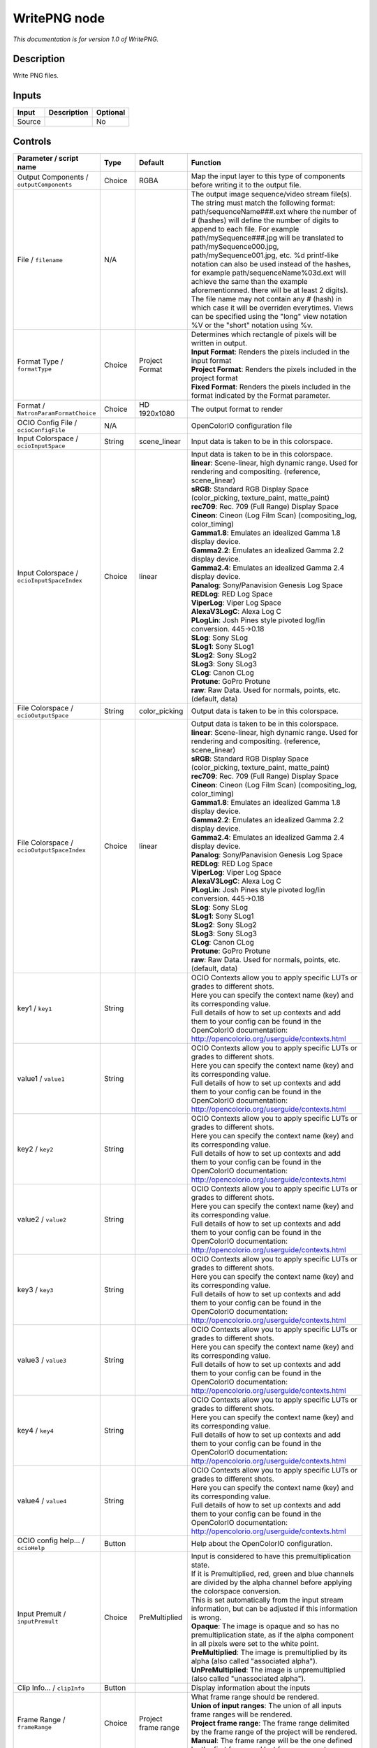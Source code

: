 .. _fr.inria.openfx.WritePNG:

WritePNG node
=============

|pluginIcon| 

*This documentation is for version 1.0 of WritePNG.*

Description
-----------

Write PNG files.

Inputs
------

+----------+---------------+------------+
| Input    | Description   | Optional   |
+==========+===============+============+
| Source   |               | No         |
+----------+---------------+------------+

Controls
--------

.. tabularcolumns:: |>{\raggedright}p{0.2\columnwidth}|>{\raggedright}p{0.06\columnwidth}|>{\raggedright}p{0.07\columnwidth}|p{0.63\columnwidth}|

.. cssclass:: longtable

+----------------------------------------------+-----------+-----------------------+-------------------------------------------------------------------------------------------------------------------------------------------------------------------------------------------------------------------------------------------------------------------------------------------------------------------------------------------------------------------------------------------------------------------------------------------------------------------------------------------------------------------------------------------------------------------------------------------------------------------------------------------------------------------------------------------------------------------+
| Parameter / script name                      | Type      | Default               | Function                                                                                                                                                                                                                                                                                                                                                                                                                                                                                                                                                                                                                                                                                                          |
+==============================================+===========+=======================+===================================================================================================================================================================================================================================================================================================================================================================================================================================================================================================================================================================================================================================================================================================================+
| Output Components / ``outputComponents``     | Choice    | RGBA                  | Map the input layer to this type of components before writing it to the output file.                                                                                                                                                                                                                                                                                                                                                                                                                                                                                                                                                                                                                              |
+----------------------------------------------+-----------+-----------------------+-------------------------------------------------------------------------------------------------------------------------------------------------------------------------------------------------------------------------------------------------------------------------------------------------------------------------------------------------------------------------------------------------------------------------------------------------------------------------------------------------------------------------------------------------------------------------------------------------------------------------------------------------------------------------------------------------------------------+
| File / ``filename``                          | N/A       |                       | The output image sequence/video stream file(s). The string must match the following format: path/sequenceName###.ext where the number of # (hashes) will define the number of digits to append to each file. For example path/mySequence###.jpg will be translated to path/mySequence000.jpg, path/mySequence001.jpg, etc. %d printf-like notation can also be used instead of the hashes, for example path/sequenceName%03d.ext will achieve the same than the example aforementionned. there will be at least 2 digits). The file name may not contain any # (hash) in which case it will be overriden everytimes. Views can be specified using the "long" view notation %V or the "short" notation using %v.   |
+----------------------------------------------+-----------+-----------------------+-------------------------------------------------------------------------------------------------------------------------------------------------------------------------------------------------------------------------------------------------------------------------------------------------------------------------------------------------------------------------------------------------------------------------------------------------------------------------------------------------------------------------------------------------------------------------------------------------------------------------------------------------------------------------------------------------------------------+
| Format Type / ``formatType``                 | Choice    | Project Format        | | Determines which rectangle of pixels will be written in output.                                                                                                                                                                                                                                                                                                                                                                                                                                                                                                                                                                                                                                                 |
|                                              |           |                       | | **Input Format**: Renders the pixels included in the input format                                                                                                                                                                                                                                                                                                                                                                                                                                                                                                                                                                                                                                               |
|                                              |           |                       | | **Project Format**: Renders the pixels included in the project format                                                                                                                                                                                                                                                                                                                                                                                                                                                                                                                                                                                                                                           |
|                                              |           |                       | | **Fixed Format**: Renders the pixels included in the format indicated by the Format parameter.                                                                                                                                                                                                                                                                                                                                                                                                                                                                                                                                                                                                                  |
+----------------------------------------------+-----------+-----------------------+-------------------------------------------------------------------------------------------------------------------------------------------------------------------------------------------------------------------------------------------------------------------------------------------------------------------------------------------------------------------------------------------------------------------------------------------------------------------------------------------------------------------------------------------------------------------------------------------------------------------------------------------------------------------------------------------------------------------+
| Format / ``NatronParamFormatChoice``         | Choice    | HD 1920x1080          | The output format to render                                                                                                                                                                                                                                                                                                                                                                                                                                                                                                                                                                                                                                                                                       |
+----------------------------------------------+-----------+-----------------------+-------------------------------------------------------------------------------------------------------------------------------------------------------------------------------------------------------------------------------------------------------------------------------------------------------------------------------------------------------------------------------------------------------------------------------------------------------------------------------------------------------------------------------------------------------------------------------------------------------------------------------------------------------------------------------------------------------------------+
| OCIO Config File / ``ocioConfigFile``        | N/A       |                       | OpenColorIO configuration file                                                                                                                                                                                                                                                                                                                                                                                                                                                                                                                                                                                                                                                                                    |
+----------------------------------------------+-----------+-----------------------+-------------------------------------------------------------------------------------------------------------------------------------------------------------------------------------------------------------------------------------------------------------------------------------------------------------------------------------------------------------------------------------------------------------------------------------------------------------------------------------------------------------------------------------------------------------------------------------------------------------------------------------------------------------------------------------------------------------------+
| Input Colorspace / ``ocioInputSpace``        | String    | scene\_linear         | Input data is taken to be in this colorspace.                                                                                                                                                                                                                                                                                                                                                                                                                                                                                                                                                                                                                                                                     |
+----------------------------------------------+-----------+-----------------------+-------------------------------------------------------------------------------------------------------------------------------------------------------------------------------------------------------------------------------------------------------------------------------------------------------------------------------------------------------------------------------------------------------------------------------------------------------------------------------------------------------------------------------------------------------------------------------------------------------------------------------------------------------------------------------------------------------------------+
| Input Colorspace / ``ocioInputSpaceIndex``   | Choice    | linear                | | Input data is taken to be in this colorspace.                                                                                                                                                                                                                                                                                                                                                                                                                                                                                                                                                                                                                                                                   |
|                                              |           |                       | | **linear**: Scene-linear, high dynamic range. Used for rendering and compositing. (reference, scene\_linear)                                                                                                                                                                                                                                                                                                                                                                                                                                                                                                                                                                                                    |
|                                              |           |                       | | **sRGB**: Standard RGB Display Space (color\_picking, texture\_paint, matte\_paint)                                                                                                                                                                                                                                                                                                                                                                                                                                                                                                                                                                                                                             |
|                                              |           |                       | | **rec709**: Rec. 709 (Full Range) Display Space                                                                                                                                                                                                                                                                                                                                                                                                                                                                                                                                                                                                                                                                 |
|                                              |           |                       | | **Cineon**: Cineon (Log Film Scan) (compositing\_log, color\_timing)                                                                                                                                                                                                                                                                                                                                                                                                                                                                                                                                                                                                                                            |
|                                              |           |                       | | **Gamma1.8**: Emulates an idealized Gamma 1.8 display device.                                                                                                                                                                                                                                                                                                                                                                                                                                                                                                                                                                                                                                                   |
|                                              |           |                       | | **Gamma2.2**: Emulates an idealized Gamma 2.2 display device.                                                                                                                                                                                                                                                                                                                                                                                                                                                                                                                                                                                                                                                   |
|                                              |           |                       | | **Gamma2.4**: Emulates an idealized Gamma 2.4 display device.                                                                                                                                                                                                                                                                                                                                                                                                                                                                                                                                                                                                                                                   |
|                                              |           |                       | | **Panalog**: Sony/Panavision Genesis Log Space                                                                                                                                                                                                                                                                                                                                                                                                                                                                                                                                                                                                                                                                  |
|                                              |           |                       | | **REDLog**: RED Log Space                                                                                                                                                                                                                                                                                                                                                                                                                                                                                                                                                                                                                                                                                       |
|                                              |           |                       | | **ViperLog**: Viper Log Space                                                                                                                                                                                                                                                                                                                                                                                                                                                                                                                                                                                                                                                                                   |
|                                              |           |                       | | **AlexaV3LogC**: Alexa Log C                                                                                                                                                                                                                                                                                                                                                                                                                                                                                                                                                                                                                                                                                    |
|                                              |           |                       | | **PLogLin**: Josh Pines style pivoted log/lin conversion. 445->0.18                                                                                                                                                                                                                                                                                                                                                                                                                                                                                                                                                                                                                                             |
|                                              |           |                       | | **SLog**: Sony SLog                                                                                                                                                                                                                                                                                                                                                                                                                                                                                                                                                                                                                                                                                             |
|                                              |           |                       | | **SLog1**: Sony SLog1                                                                                                                                                                                                                                                                                                                                                                                                                                                                                                                                                                                                                                                                                           |
|                                              |           |                       | | **SLog2**: Sony SLog2                                                                                                                                                                                                                                                                                                                                                                                                                                                                                                                                                                                                                                                                                           |
|                                              |           |                       | | **SLog3**: Sony SLog3                                                                                                                                                                                                                                                                                                                                                                                                                                                                                                                                                                                                                                                                                           |
|                                              |           |                       | | **CLog**: Canon CLog                                                                                                                                                                                                                                                                                                                                                                                                                                                                                                                                                                                                                                                                                            |
|                                              |           |                       | | **Protune**: GoPro Protune                                                                                                                                                                                                                                                                                                                                                                                                                                                                                                                                                                                                                                                                                      |
|                                              |           |                       | | **raw**: Raw Data. Used for normals, points, etc. (default, data)                                                                                                                                                                                                                                                                                                                                                                                                                                                                                                                                                                                                                                               |
+----------------------------------------------+-----------+-----------------------+-------------------------------------------------------------------------------------------------------------------------------------------------------------------------------------------------------------------------------------------------------------------------------------------------------------------------------------------------------------------------------------------------------------------------------------------------------------------------------------------------------------------------------------------------------------------------------------------------------------------------------------------------------------------------------------------------------------------+
| File Colorspace / ``ocioOutputSpace``        | String    | color\_picking        | Output data is taken to be in this colorspace.                                                                                                                                                                                                                                                                                                                                                                                                                                                                                                                                                                                                                                                                    |
+----------------------------------------------+-----------+-----------------------+-------------------------------------------------------------------------------------------------------------------------------------------------------------------------------------------------------------------------------------------------------------------------------------------------------------------------------------------------------------------------------------------------------------------------------------------------------------------------------------------------------------------------------------------------------------------------------------------------------------------------------------------------------------------------------------------------------------------+
| File Colorspace / ``ocioOutputSpaceIndex``   | Choice    | linear                | | Output data is taken to be in this colorspace.                                                                                                                                                                                                                                                                                                                                                                                                                                                                                                                                                                                                                                                                  |
|                                              |           |                       | | **linear**: Scene-linear, high dynamic range. Used for rendering and compositing. (reference, scene\_linear)                                                                                                                                                                                                                                                                                                                                                                                                                                                                                                                                                                                                    |
|                                              |           |                       | | **sRGB**: Standard RGB Display Space (color\_picking, texture\_paint, matte\_paint)                                                                                                                                                                                                                                                                                                                                                                                                                                                                                                                                                                                                                             |
|                                              |           |                       | | **rec709**: Rec. 709 (Full Range) Display Space                                                                                                                                                                                                                                                                                                                                                                                                                                                                                                                                                                                                                                                                 |
|                                              |           |                       | | **Cineon**: Cineon (Log Film Scan) (compositing\_log, color\_timing)                                                                                                                                                                                                                                                                                                                                                                                                                                                                                                                                                                                                                                            |
|                                              |           |                       | | **Gamma1.8**: Emulates an idealized Gamma 1.8 display device.                                                                                                                                                                                                                                                                                                                                                                                                                                                                                                                                                                                                                                                   |
|                                              |           |                       | | **Gamma2.2**: Emulates an idealized Gamma 2.2 display device.                                                                                                                                                                                                                                                                                                                                                                                                                                                                                                                                                                                                                                                   |
|                                              |           |                       | | **Gamma2.4**: Emulates an idealized Gamma 2.4 display device.                                                                                                                                                                                                                                                                                                                                                                                                                                                                                                                                                                                                                                                   |
|                                              |           |                       | | **Panalog**: Sony/Panavision Genesis Log Space                                                                                                                                                                                                                                                                                                                                                                                                                                                                                                                                                                                                                                                                  |
|                                              |           |                       | | **REDLog**: RED Log Space                                                                                                                                                                                                                                                                                                                                                                                                                                                                                                                                                                                                                                                                                       |
|                                              |           |                       | | **ViperLog**: Viper Log Space                                                                                                                                                                                                                                                                                                                                                                                                                                                                                                                                                                                                                                                                                   |
|                                              |           |                       | | **AlexaV3LogC**: Alexa Log C                                                                                                                                                                                                                                                                                                                                                                                                                                                                                                                                                                                                                                                                                    |
|                                              |           |                       | | **PLogLin**: Josh Pines style pivoted log/lin conversion. 445->0.18                                                                                                                                                                                                                                                                                                                                                                                                                                                                                                                                                                                                                                             |
|                                              |           |                       | | **SLog**: Sony SLog                                                                                                                                                                                                                                                                                                                                                                                                                                                                                                                                                                                                                                                                                             |
|                                              |           |                       | | **SLog1**: Sony SLog1                                                                                                                                                                                                                                                                                                                                                                                                                                                                                                                                                                                                                                                                                           |
|                                              |           |                       | | **SLog2**: Sony SLog2                                                                                                                                                                                                                                                                                                                                                                                                                                                                                                                                                                                                                                                                                           |
|                                              |           |                       | | **SLog3**: Sony SLog3                                                                                                                                                                                                                                                                                                                                                                                                                                                                                                                                                                                                                                                                                           |
|                                              |           |                       | | **CLog**: Canon CLog                                                                                                                                                                                                                                                                                                                                                                                                                                                                                                                                                                                                                                                                                            |
|                                              |           |                       | | **Protune**: GoPro Protune                                                                                                                                                                                                                                                                                                                                                                                                                                                                                                                                                                                                                                                                                      |
|                                              |           |                       | | **raw**: Raw Data. Used for normals, points, etc. (default, data)                                                                                                                                                                                                                                                                                                                                                                                                                                                                                                                                                                                                                                               |
+----------------------------------------------+-----------+-----------------------+-------------------------------------------------------------------------------------------------------------------------------------------------------------------------------------------------------------------------------------------------------------------------------------------------------------------------------------------------------------------------------------------------------------------------------------------------------------------------------------------------------------------------------------------------------------------------------------------------------------------------------------------------------------------------------------------------------------------+
| key1 / ``key1``                              | String    |                       | | OCIO Contexts allow you to apply specific LUTs or grades to different shots.                                                                                                                                                                                                                                                                                                                                                                                                                                                                                                                                                                                                                                    |
|                                              |           |                       | | Here you can specify the context name (key) and its corresponding value.                                                                                                                                                                                                                                                                                                                                                                                                                                                                                                                                                                                                                                        |
|                                              |           |                       | | Full details of how to set up contexts and add them to your config can be found in the OpenColorIO documentation:                                                                                                                                                                                                                                                                                                                                                                                                                                                                                                                                                                                               |
|                                              |           |                       | | http://opencolorio.org/userguide/contexts.html                                                                                                                                                                                                                                                                                                                                                                                                                                                                                                                                                                                                                                                                  |
+----------------------------------------------+-----------+-----------------------+-------------------------------------------------------------------------------------------------------------------------------------------------------------------------------------------------------------------------------------------------------------------------------------------------------------------------------------------------------------------------------------------------------------------------------------------------------------------------------------------------------------------------------------------------------------------------------------------------------------------------------------------------------------------------------------------------------------------+
| value1 / ``value1``                          | String    |                       | | OCIO Contexts allow you to apply specific LUTs or grades to different shots.                                                                                                                                                                                                                                                                                                                                                                                                                                                                                                                                                                                                                                    |
|                                              |           |                       | | Here you can specify the context name (key) and its corresponding value.                                                                                                                                                                                                                                                                                                                                                                                                                                                                                                                                                                                                                                        |
|                                              |           |                       | | Full details of how to set up contexts and add them to your config can be found in the OpenColorIO documentation:                                                                                                                                                                                                                                                                                                                                                                                                                                                                                                                                                                                               |
|                                              |           |                       | | http://opencolorio.org/userguide/contexts.html                                                                                                                                                                                                                                                                                                                                                                                                                                                                                                                                                                                                                                                                  |
+----------------------------------------------+-----------+-----------------------+-------------------------------------------------------------------------------------------------------------------------------------------------------------------------------------------------------------------------------------------------------------------------------------------------------------------------------------------------------------------------------------------------------------------------------------------------------------------------------------------------------------------------------------------------------------------------------------------------------------------------------------------------------------------------------------------------------------------+
| key2 / ``key2``                              | String    |                       | | OCIO Contexts allow you to apply specific LUTs or grades to different shots.                                                                                                                                                                                                                                                                                                                                                                                                                                                                                                                                                                                                                                    |
|                                              |           |                       | | Here you can specify the context name (key) and its corresponding value.                                                                                                                                                                                                                                                                                                                                                                                                                                                                                                                                                                                                                                        |
|                                              |           |                       | | Full details of how to set up contexts and add them to your config can be found in the OpenColorIO documentation:                                                                                                                                                                                                                                                                                                                                                                                                                                                                                                                                                                                               |
|                                              |           |                       | | http://opencolorio.org/userguide/contexts.html                                                                                                                                                                                                                                                                                                                                                                                                                                                                                                                                                                                                                                                                  |
+----------------------------------------------+-----------+-----------------------+-------------------------------------------------------------------------------------------------------------------------------------------------------------------------------------------------------------------------------------------------------------------------------------------------------------------------------------------------------------------------------------------------------------------------------------------------------------------------------------------------------------------------------------------------------------------------------------------------------------------------------------------------------------------------------------------------------------------+
| value2 / ``value2``                          | String    |                       | | OCIO Contexts allow you to apply specific LUTs or grades to different shots.                                                                                                                                                                                                                                                                                                                                                                                                                                                                                                                                                                                                                                    |
|                                              |           |                       | | Here you can specify the context name (key) and its corresponding value.                                                                                                                                                                                                                                                                                                                                                                                                                                                                                                                                                                                                                                        |
|                                              |           |                       | | Full details of how to set up contexts and add them to your config can be found in the OpenColorIO documentation:                                                                                                                                                                                                                                                                                                                                                                                                                                                                                                                                                                                               |
|                                              |           |                       | | http://opencolorio.org/userguide/contexts.html                                                                                                                                                                                                                                                                                                                                                                                                                                                                                                                                                                                                                                                                  |
+----------------------------------------------+-----------+-----------------------+-------------------------------------------------------------------------------------------------------------------------------------------------------------------------------------------------------------------------------------------------------------------------------------------------------------------------------------------------------------------------------------------------------------------------------------------------------------------------------------------------------------------------------------------------------------------------------------------------------------------------------------------------------------------------------------------------------------------+
| key3 / ``key3``                              | String    |                       | | OCIO Contexts allow you to apply specific LUTs or grades to different shots.                                                                                                                                                                                                                                                                                                                                                                                                                                                                                                                                                                                                                                    |
|                                              |           |                       | | Here you can specify the context name (key) and its corresponding value.                                                                                                                                                                                                                                                                                                                                                                                                                                                                                                                                                                                                                                        |
|                                              |           |                       | | Full details of how to set up contexts and add them to your config can be found in the OpenColorIO documentation:                                                                                                                                                                                                                                                                                                                                                                                                                                                                                                                                                                                               |
|                                              |           |                       | | http://opencolorio.org/userguide/contexts.html                                                                                                                                                                                                                                                                                                                                                                                                                                                                                                                                                                                                                                                                  |
+----------------------------------------------+-----------+-----------------------+-------------------------------------------------------------------------------------------------------------------------------------------------------------------------------------------------------------------------------------------------------------------------------------------------------------------------------------------------------------------------------------------------------------------------------------------------------------------------------------------------------------------------------------------------------------------------------------------------------------------------------------------------------------------------------------------------------------------+
| value3 / ``value3``                          | String    |                       | | OCIO Contexts allow you to apply specific LUTs or grades to different shots.                                                                                                                                                                                                                                                                                                                                                                                                                                                                                                                                                                                                                                    |
|                                              |           |                       | | Here you can specify the context name (key) and its corresponding value.                                                                                                                                                                                                                                                                                                                                                                                                                                                                                                                                                                                                                                        |
|                                              |           |                       | | Full details of how to set up contexts and add them to your config can be found in the OpenColorIO documentation:                                                                                                                                                                                                                                                                                                                                                                                                                                                                                                                                                                                               |
|                                              |           |                       | | http://opencolorio.org/userguide/contexts.html                                                                                                                                                                                                                                                                                                                                                                                                                                                                                                                                                                                                                                                                  |
+----------------------------------------------+-----------+-----------------------+-------------------------------------------------------------------------------------------------------------------------------------------------------------------------------------------------------------------------------------------------------------------------------------------------------------------------------------------------------------------------------------------------------------------------------------------------------------------------------------------------------------------------------------------------------------------------------------------------------------------------------------------------------------------------------------------------------------------+
| key4 / ``key4``                              | String    |                       | | OCIO Contexts allow you to apply specific LUTs or grades to different shots.                                                                                                                                                                                                                                                                                                                                                                                                                                                                                                                                                                                                                                    |
|                                              |           |                       | | Here you can specify the context name (key) and its corresponding value.                                                                                                                                                                                                                                                                                                                                                                                                                                                                                                                                                                                                                                        |
|                                              |           |                       | | Full details of how to set up contexts and add them to your config can be found in the OpenColorIO documentation:                                                                                                                                                                                                                                                                                                                                                                                                                                                                                                                                                                                               |
|                                              |           |                       | | http://opencolorio.org/userguide/contexts.html                                                                                                                                                                                                                                                                                                                                                                                                                                                                                                                                                                                                                                                                  |
+----------------------------------------------+-----------+-----------------------+-------------------------------------------------------------------------------------------------------------------------------------------------------------------------------------------------------------------------------------------------------------------------------------------------------------------------------------------------------------------------------------------------------------------------------------------------------------------------------------------------------------------------------------------------------------------------------------------------------------------------------------------------------------------------------------------------------------------+
| value4 / ``value4``                          | String    |                       | | OCIO Contexts allow you to apply specific LUTs or grades to different shots.                                                                                                                                                                                                                                                                                                                                                                                                                                                                                                                                                                                                                                    |
|                                              |           |                       | | Here you can specify the context name (key) and its corresponding value.                                                                                                                                                                                                                                                                                                                                                                                                                                                                                                                                                                                                                                        |
|                                              |           |                       | | Full details of how to set up contexts and add them to your config can be found in the OpenColorIO documentation:                                                                                                                                                                                                                                                                                                                                                                                                                                                                                                                                                                                               |
|                                              |           |                       | | http://opencolorio.org/userguide/contexts.html                                                                                                                                                                                                                                                                                                                                                                                                                                                                                                                                                                                                                                                                  |
+----------------------------------------------+-----------+-----------------------+-------------------------------------------------------------------------------------------------------------------------------------------------------------------------------------------------------------------------------------------------------------------------------------------------------------------------------------------------------------------------------------------------------------------------------------------------------------------------------------------------------------------------------------------------------------------------------------------------------------------------------------------------------------------------------------------------------------------+
| OCIO config help... / ``ocioHelp``           | Button    |                       | Help about the OpenColorIO configuration.                                                                                                                                                                                                                                                                                                                                                                                                                                                                                                                                                                                                                                                                         |
+----------------------------------------------+-----------+-----------------------+-------------------------------------------------------------------------------------------------------------------------------------------------------------------------------------------------------------------------------------------------------------------------------------------------------------------------------------------------------------------------------------------------------------------------------------------------------------------------------------------------------------------------------------------------------------------------------------------------------------------------------------------------------------------------------------------------------------------+
| Input Premult / ``inputPremult``             | Choice    | PreMultiplied         | | Input is considered to have this premultiplication state.                                                                                                                                                                                                                                                                                                                                                                                                                                                                                                                                                                                                                                                       |
|                                              |           |                       | | If it is Premultiplied, red, green and blue channels are divided by the alpha channel before applying the colorspace conversion.                                                                                                                                                                                                                                                                                                                                                                                                                                                                                                                                                                                |
|                                              |           |                       | | This is set automatically from the input stream information, but can be adjusted if this information is wrong.                                                                                                                                                                                                                                                                                                                                                                                                                                                                                                                                                                                                  |
|                                              |           |                       | | **Opaque**: The image is opaque and so has no premultiplication state, as if the alpha component in all pixels were set to the white point.                                                                                                                                                                                                                                                                                                                                                                                                                                                                                                                                                                     |
|                                              |           |                       | | **PreMultiplied**: The image is premultiplied by its alpha (also called "associated alpha").                                                                                                                                                                                                                                                                                                                                                                                                                                                                                                                                                                                                                    |
|                                              |           |                       | | **UnPreMultiplied**: The image is unpremultiplied (also called "unassociated alpha").                                                                                                                                                                                                                                                                                                                                                                                                                                                                                                                                                                                                                           |
+----------------------------------------------+-----------+-----------------------+-------------------------------------------------------------------------------------------------------------------------------------------------------------------------------------------------------------------------------------------------------------------------------------------------------------------------------------------------------------------------------------------------------------------------------------------------------------------------------------------------------------------------------------------------------------------------------------------------------------------------------------------------------------------------------------------------------------------+
| Clip Info... / ``clipInfo``                  | Button    |                       | Display information about the inputs                                                                                                                                                                                                                                                                                                                                                                                                                                                                                                                                                                                                                                                                              |
+----------------------------------------------+-----------+-----------------------+-------------------------------------------------------------------------------------------------------------------------------------------------------------------------------------------------------------------------------------------------------------------------------------------------------------------------------------------------------------------------------------------------------------------------------------------------------------------------------------------------------------------------------------------------------------------------------------------------------------------------------------------------------------------------------------------------------------------+
| Frame Range / ``frameRange``                 | Choice    | Project frame range   | | What frame range should be rendered.                                                                                                                                                                                                                                                                                                                                                                                                                                                                                                                                                                                                                                                                            |
|                                              |           |                       | | **Union of input ranges**: The union of all inputs frame ranges will be rendered.                                                                                                                                                                                                                                                                                                                                                                                                                                                                                                                                                                                                                               |
|                                              |           |                       | | **Project frame range**: The frame range delimited by the frame range of the project will be rendered.                                                                                                                                                                                                                                                                                                                                                                                                                                                                                                                                                                                                          |
|                                              |           |                       | | **Manual**: The frame range will be the one defined by the first frame and last frame parameters.                                                                                                                                                                                                                                                                                                                                                                                                                                                                                                                                                                                                               |
+----------------------------------------------+-----------+-----------------------+-------------------------------------------------------------------------------------------------------------------------------------------------------------------------------------------------------------------------------------------------------------------------------------------------------------------------------------------------------------------------------------------------------------------------------------------------------------------------------------------------------------------------------------------------------------------------------------------------------------------------------------------------------------------------------------------------------------------+
| First Frame / ``firstFrame``                 | Integer   | 0                     |                                                                                                                                                                                                                                                                                                                                                                                                                                                                                                                                                                                                                                                                                                                   |
+----------------------------------------------+-----------+-----------------------+-------------------------------------------------------------------------------------------------------------------------------------------------------------------------------------------------------------------------------------------------------------------------------------------------------------------------------------------------------------------------------------------------------------------------------------------------------------------------------------------------------------------------------------------------------------------------------------------------------------------------------------------------------------------------------------------------------------------+
| Last Frame / ``lastFrame``                   | Integer   | 0                     |                                                                                                                                                                                                                                                                                                                                                                                                                                                                                                                                                                                                                                                                                                                   |
+----------------------------------------------+-----------+-----------------------+-------------------------------------------------------------------------------------------------------------------------------------------------------------------------------------------------------------------------------------------------------------------------------------------------------------------------------------------------------------------------------------------------------------------------------------------------------------------------------------------------------------------------------------------------------------------------------------------------------------------------------------------------------------------------------------------------------------------+
| Compression / ``compression``                | Choice    | Default               | | Compression used by the internal zlib library when encoding the file. This parameter is used to tune the compression algorithm.                                                                                                                                                                                                                                                                                                                                                                                                                                                                                                                                                                                 |
|                                              |           |                       | | Filtered data consists mostly of small values with a somewhat random distribution. In this case, the compression algorithm is tuned to compress them better. The effect of Filtered is to force more Huffman coding and less string matching; it is somewhat intermediate between Default and Huffman Only. RLE is designed to be almost as fast as Huffman Only, but give better compression for PNG image data. The strategy parameter only affects the compression ratio but not the correctness of the compressed output even if it is not set appropriately. Fixed prevents the use of dynamic Huffman codes, allowing for a simpler decoder for special applications.                                     |
|                                              |           |                       | | **Default**: Use this for normal data                                                                                                                                                                                                                                                                                                                                                                                                                                                                                                                                                                                                                                                                           |
|                                              |           |                       | | **Filtered**: Use this for data produced by a filter (or predictor)                                                                                                                                                                                                                                                                                                                                                                                                                                                                                                                                                                                                                                             |
|                                              |           |                       | | **Huffman Only**: Forces Huffman encoding only (nostring match)                                                                                                                                                                                                                                                                                                                                                                                                                                                                                                                                                                                                                                                 |
|                                              |           |                       | | **RLE**: Limit match distances to one (run-length encoding)                                                                                                                                                                                                                                                                                                                                                                                                                                                                                                                                                                                                                                                     |
|                                              |           |                       | | **Fixed**: Prevents the use of dynamic Huffman codes, allowing for a simpler decoder for special applications                                                                                                                                                                                                                                                                                                                                                                                                                                                                                                                                                                                                   |
+----------------------------------------------+-----------+-----------------------+-------------------------------------------------------------------------------------------------------------------------------------------------------------------------------------------------------------------------------------------------------------------------------------------------------------------------------------------------------------------------------------------------------------------------------------------------------------------------------------------------------------------------------------------------------------------------------------------------------------------------------------------------------------------------------------------------------------------+
| Compression Level / ``compressionLevel``     | Integer   | 6                     | | Between 0 and 9:                                                                                                                                                                                                                                                                                                                                                                                                                                                                                                                                                                                                                                                                                                |
|                                              |           |                       | | 1 gives best speed, 9 gives best compression, 0 gives no compression at all (the input data is simply copied a block at a time). Default compromise between speed and compression is 6.                                                                                                                                                                                                                                                                                                                                                                                                                                                                                                                         |
+----------------------------------------------+-----------+-----------------------+-------------------------------------------------------------------------------------------------------------------------------------------------------------------------------------------------------------------------------------------------------------------------------------------------------------------------------------------------------------------------------------------------------------------------------------------------------------------------------------------------------------------------------------------------------------------------------------------------------------------------------------------------------------------------------------------------------------------+
| Depth / ``bitDepth``                         | Choice    | 8-bit                 | The depth of the internal PNG. Only 8bit and 16bit are supported by this writer                                                                                                                                                                                                                                                                                                                                                                                                                                                                                                                                                                                                                                   |
+----------------------------------------------+-----------+-----------------------+-------------------------------------------------------------------------------------------------------------------------------------------------------------------------------------------------------------------------------------------------------------------------------------------------------------------------------------------------------------------------------------------------------------------------------------------------------------------------------------------------------------------------------------------------------------------------------------------------------------------------------------------------------------------------------------------------------------------+
| Dithering / ``enableDithering``              | Boolean   | On                    | When checked, conversion from float input buffers to 8-bit PNG will use a dithering algorithm to reduce quantization artifacts. This has no effect when writing to 16bit PNG                                                                                                                                                                                                                                                                                                                                                                                                                                                                                                                                      |
+----------------------------------------------+-----------+-----------------------+-------------------------------------------------------------------------------------------------------------------------------------------------------------------------------------------------------------------------------------------------------------------------------------------------------------------------------------------------------------------------------------------------------------------------------------------------------------------------------------------------------------------------------------------------------------------------------------------------------------------------------------------------------------------------------------------------------------------+

.. |pluginIcon| image:: fr.inria.openfx.WritePNG.png
   :width: 10.0%
